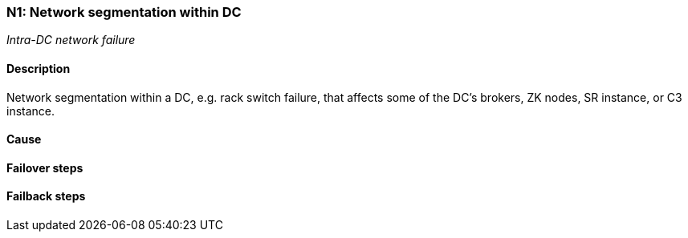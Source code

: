 // Scenario runbook template
:scenario-id: N1
:category: Intra-DC network failure
:name: Network segmentation within DC
:description: Network segmentation within a DC, e.g. rack switch failure, that affects some of the DC's brokers, ZK nodes, SR instance, or C3 instance.

=== {scenario-id}: {name}
_{category}_

==== Description 

{description}

==== Cause

//TODO: List possible cause(s) for this scenario

==== Failover steps

////
This section articulates the action required to failover affected components, if any.

TODO: Update the explicit steps, complete with commands or relevant references, to successfully failover and resume business operations 
////

==== Failback steps

////
This section articulates the action required to failback, i.e. recovery back to normal state when outage is resolved.

TODO: Update the explicit steps, complete with commands or relevant references, to successfully failback and recover back to normal state of operation.
////
